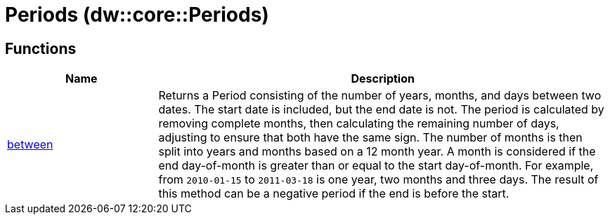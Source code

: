 = Periods (dw::core::Periods)



== Functions

[%header, cols="1,3"]
|===
| Name  | Description
| xref:dw-periods-functions-between.adoc[between] | Returns a Period consisting of the number of years, months,
and days between two dates.
The start date is included, but the end date is not.
The period is calculated by removing complete months, then calculating
the remaining number of days, adjusting to ensure that both have the same sign.
The number of months is then split into years and months based on a 12 month year.
A month is considered if the end day-of-month is greater than or equal to the start day-of-month.
For example, from `2010-01-15` to `2011-03-18` is one year, two months and three days.
The result of this method can be a negative period if the end is before the start.
|===



